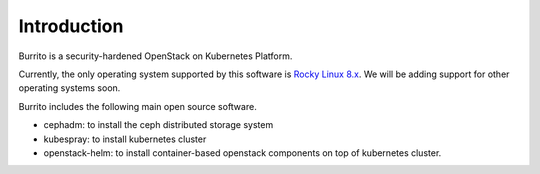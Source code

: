 Introduction
============

Burrito is a security-hardened OpenStack on Kubernetes Platform.

Currently, the only operating system supported by this software is 
`Rocky Linux 8.x <https://rockylinux.org/>`_.
We will be adding support for other operating systems soon.

Burrito includes the following main open source software.

* cephadm: to install the ceph distributed storage system
* kubespray: to install kubernetes cluster 
* openstack-helm: to install container-based openstack components on top of
  kubernetes cluster.

